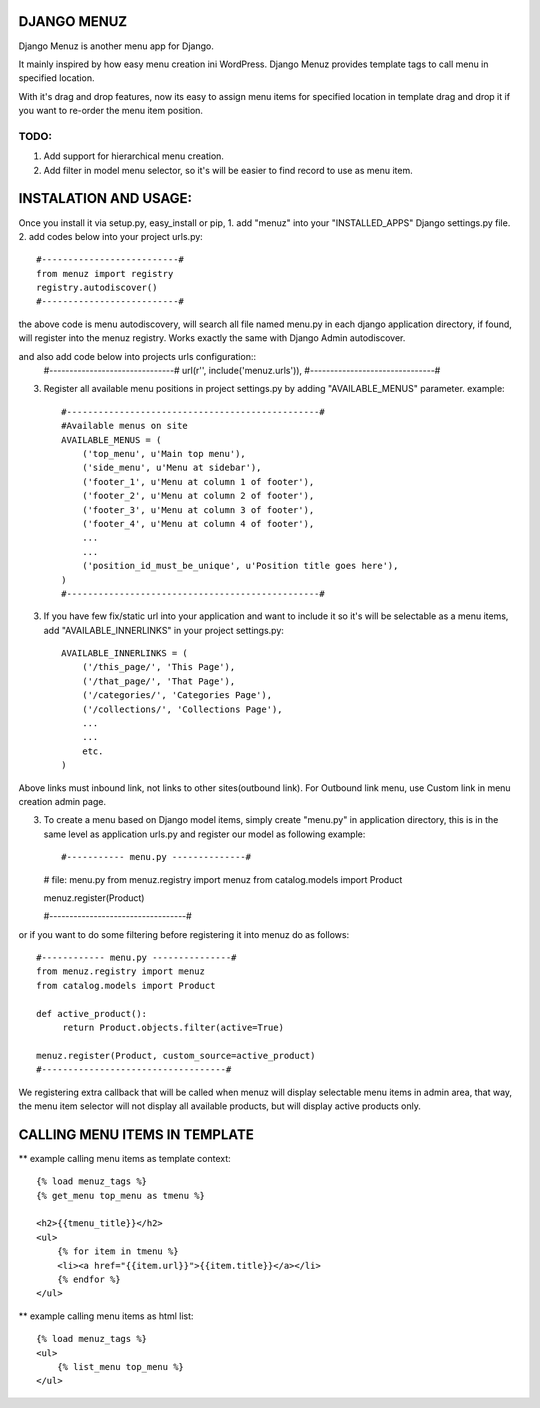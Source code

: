 DJANGO MENUZ
=============

Django Menuz is another menu app for Django.

It mainly inspired by how easy menu creation ini WordPress. Django Menuz provides
template tags to call menu in specified location.

With it's drag and drop features, now its easy to assign menu items for specified location in template
drag and drop it if you want to re-order the menu item position.

TODO:
-----
1. Add support for hierarchical menu creation.
2. Add filter in model menu selector, so it's will be easier to find record to use as menu item.


INSTALATION AND USAGE:
======================
Once you install it via setup.py, easy_install or pip,
1. add "menuz" into your "INSTALLED_APPS" Django settings.py file.
2. add codes below into your project urls.py::
    #--------------------------#
    from menuz import registry
    registry.autodiscover()
    #--------------------------#

the above code is menu autodiscovery, will search all file named menu.py in each django application directory,
if found, will register into the menuz registry. Works exactly the same with Django Admin autodiscover.

and also add code below into projects urls configuration::
    #-------------------------------#
    url(r'', include('menuz.urls')),
    #-------------------------------#

3. Register all available menu positions in project settings.py by adding "AVAILABLE_MENUS" parameter.
   example::
    #------------------------------------------------#
    #Available menus on site
    AVAILABLE_MENUS = (
        ('top_menu', u'Main top menu'),
        ('side_menu', u'Menu at sidebar'),
        ('footer_1', u'Menu at column 1 of footer'),
        ('footer_2', u'Menu at column 2 of footer'),
        ('footer_3', u'Menu at column 3 of footer'),
        ('footer_4', u'Menu at column 4 of footer'),
        ...
        ...
        ('position_id_must_be_unique', u'Position title goes here'),
    )
    #------------------------------------------------#

3. If you have few fix/static url into your application and want to include it so it's will be selectable as a menu items,
   add "AVAILABLE_INNERLINKS" in your project settings.py::

    AVAILABLE_INNERLINKS = (
        ('/this_page/', 'This Page'),
        ('/that_page/', 'That Page'),
        ('/categories/', 'Categories Page'),
        ('/collections/', 'Collections Page'),
        ...
        ...
        etc.
    )

Above links must inbound link, not links to other sites(outbound link).
For Outbound link menu, use Custom link in menu creation admin page.


3. To create a menu based on Django model items, simply create "menu.py" in application directory, this is in the same
   level as application urls.py and register our model as following example::

   #----------- menu.py --------------#

   # file: menu.py
   from menuz.registry import menuz
   from catalog.models import Product

   menuz.register(Product)

   #----------------------------------#

or if you want to do some filtering before registering it into menuz do as follows::

   #------------ menu.py ---------------#
   from menuz.registry import menuz
   from catalog.models import Product

   def active_product():
        return Product.objects.filter(active=True)

   menuz.register(Product, custom_source=active_product)
   #-----------------------------------#

We registering extra callback that will be called when menuz will display selectable menu items in admin area,
that way, the menu item selector will not display all available products, but will display active products only.


CALLING MENU ITEMS IN TEMPLATE
==============================

** example calling menu items as template context::

    {% load menuz_tags %}
    {% get_menu top_menu as tmenu %}

    <h2>{{tmenu_title}}</h2>
    <ul>
        {% for item in tmenu %}
        <li><a href="{{item.url}}">{{item.title}}</a></li>
        {% endfor %}
    </ul>

** example calling menu items as html list::

    {% load menuz_tags %}
    <ul>
        {% list_menu top_menu %}
    </ul>

